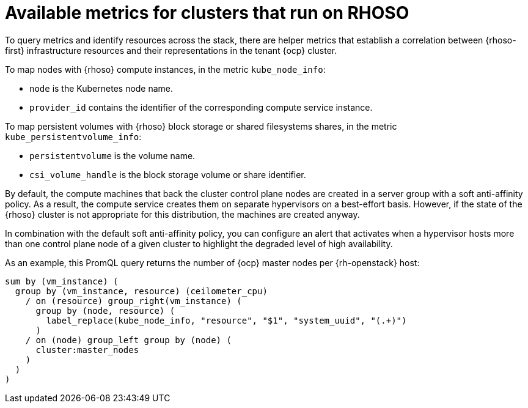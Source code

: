 // Module included in the following assemblies:
//
// * observability/monitoring/shiftstack-prometheus-configuration.adoc

:_mod-docs-content-type: CONCEPT
[id="monitoring-shiftstack-metrics_{context}"]
= Available metrics for clusters that run on RHOSO

[role="_abstract"]
To query metrics and identify resources across the stack, there are helper metrics that establish a correlation between {rhoso-first} infrastructure resources and their representations in the tenant {ocp} cluster.

To map nodes with {rhoso} compute instances, in the metric `kube_node_info`:

* `node` is the Kubernetes node name.

* `provider_id` contains the identifier of the corresponding compute service instance.

To map persistent volumes with {rhoso} block storage or shared filesystems shares, in the metric `kube_persistentvolume_info`:

* `persistentvolume` is the volume name.

* `csi_volume_handle` is the block storage volume or share identifier.

By default, the compute machines that back the cluster control plane nodes are created in a server group with a soft anti-affinity policy. As a result, the compute service creates them on separate hypervisors on a best-effort basis. However, if the state of the {rhoso} cluster is not appropriate for this distribution, the machines are created anyway.

In combination with the default soft anti-affinity policy, you can configure an alert that activates when a hypervisor hosts more than one control plane node of a given cluster to highlight the degraded level of high availability.

As an example, this PromQL query returns the number of {ocp} master nodes per {rh-openstack} host:

[source,promql]
----
sum by (vm_instance) (
  group by (vm_instance, resource) (ceilometer_cpu)
    / on (resource) group_right(vm_instance) (
      group by (node, resource) (
        label_replace(kube_node_info, "resource", "$1", "system_uuid", "(.+)")
      )
    / on (node) group_left group by (node) (
      cluster:master_nodes
    )
  )
)
----